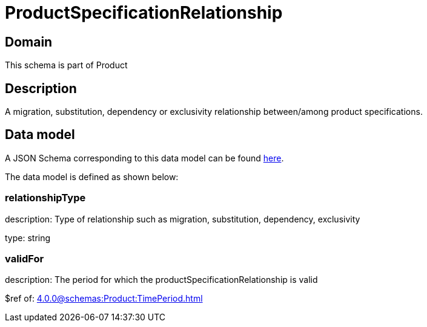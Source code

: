 = ProductSpecificationRelationship

[#domain]
== Domain

This schema is part of Product

[#description]
== Description

A migration, substitution, dependency or exclusivity relationship between/among product specifications.


[#data_model]
== Data model

A JSON Schema corresponding to this data model can be found https://tmforum.org[here].

The data model is defined as shown below:


=== relationshipType
description: Type of relationship such as migration, substitution, dependency, exclusivity

type: string


=== validFor
description: The period for which the productSpecificationRelationship is valid

$ref of: xref:4.0.0@schemas:Product:TimePeriod.adoc[]

